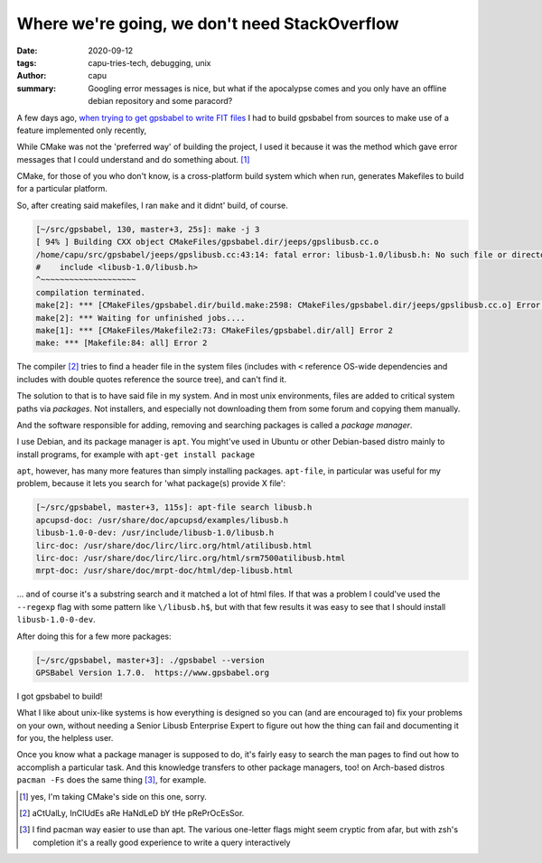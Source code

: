 ==============================================
Where we're going, we don't need StackOverflow
==============================================
:date: 2020-09-12
:tags: capu-tries-tech, debugging, unix
:author: capu
:summary: Googling error messages is nice, but what if the apocalypse comes and you only have an offline debian repository and some paracord?

A few days ago, `when trying to get gpsbabel to write FIT files <{filename}/i-bought-a-gps.rst>`_ I had to build gpsbabel from sources to make use of a feature implemented only recently, 

While CMake was not the 'preferred way' of building the project, I used it because it was the method which gave error messages that I could understand and do something about. [1]_

CMake, for those of you who don't know, is a cross-platform build system which when run, generates Makefiles to build for a particular platform.

So, after creating said makefiles, I ran ``make`` and it didnt' build, of course.
 
.. code-block:: text

    [~/src/gpsbabel, 130, master+3, 25s]: make -j 3
    [ 94% ] Building CXX object CMakeFiles/gpsbabel.dir/jeeps/gpslibusb.cc.o
    /home/capu/src/gpsbabel/jeeps/gpslibusb.cc:43:14: fatal error: libusb-1.0/libusb.h: No such file or directory
    #    include <libusb-1.0/libusb.h>
    ^~~~~~~~~~~~~~~~~~~~~
    compilation terminated.
    make[2]: *** [CMakeFiles/gpsbabel.dir/build.make:2598: CMakeFiles/gpsbabel.dir/jeeps/gpslibusb.cc.o] Error 1
    make[2]: *** Waiting for unfinished jobs....
    make[1]: *** [CMakeFiles/Makefile2:73: CMakeFiles/gpsbabel.dir/all] Error 2
    make: *** [Makefile:84: all] Error 2

The compiler [2]_ tries to find a header file in the system files (includes with ``<`` reference OS-wide dependencies and includes with double quotes reference the source tree), and can't find it.

The solution to that is to have said file in my system. And in most unix environments, files are added to critical system paths via *packages*. Not installers, and especially not downloading them from some forum and copying them manually.

And the software responsible for adding, removing and searching packages is called a *package manager*.

I use Debian, and its package manager is ``apt``. You might've used in Ubuntu or other Debian-based distro mainly to install programs, for example with ``apt-get install package``

``apt``, however, has many more features than simply installing packages. ``apt-file``, in particular was useful for my problem, because it lets you search for 'what package(s) provide X file':

.. code-block:: text

    [~/src/gpsbabel, master+3, 115s]: apt-file search libusb.h
    apcupsd-doc: /usr/share/doc/apcupsd/examples/libusb.h
    libusb-1.0-0-dev: /usr/include/libusb-1.0/libusb.h
    lirc-doc: /usr/share/doc/lirc/lirc.org/html/atilibusb.html
    lirc-doc: /usr/share/doc/lirc/lirc.org/html/srm7500atilibusb.html
    mrpt-doc: /usr/share/doc/mrpt-doc/html/dep-libusb.html

... and of course it's a substring search and it matched a lot of html files. If that was a problem I could've used the ``--regexp`` flag with some pattern like ``\/libusb.h$``, but with that few results it was easy to see that I should install ``libusb-1.0-0-dev``.

After doing this for a few more packages:

.. code-block:: text

    [~/src/gpsbabel, master+3]: ./gpsbabel --version
    GPSBabel Version 1.7.0.  https://www.gpsbabel.org

I got gpsbabel to build!

What I like about unix-like systems is how everything is designed so you can (and are encouraged to) fix your problems on your own, without needing a Senior Libusb Enterprise Expert to figure out how the thing can fail and documenting it for you, the helpless user.

Once you know what a package manager is supposed to do, it's fairly easy to search the man pages to find out how to accomplish a particular task. And this knowledge transfers to other package managers, too! on Arch-based distros ``pacman -Fs`` does the same thing [3]_, for example.


.. [1] yes, I'm taking CMake's side on this one, sorry.

.. [2] aCtUalLy, InClUdEs aRe HaNdLeD bY tHe pRePrOcEsSor.

.. [3] I find pacman way easier to use than apt. The various one-letter flags might seem cryptic from afar, but with zsh's completion it's a really good experience to write a query interactively
